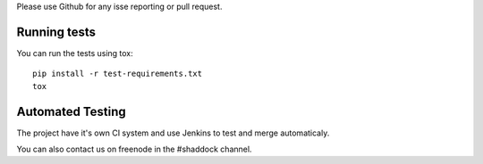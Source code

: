 
Please use Github for any isse reporting or pull request.

Running tests
~~~~~~~~~~~~~~~~

You can run the tests using tox::

    pip install -r test-requirements.txt
    tox

Automated Testing
~~~~~~~~~~~~~~~~~~
The project have it's own CI system and use Jenkins to test and merge automaticaly.

You can also contact us on freenode in the #shaddock channel.
